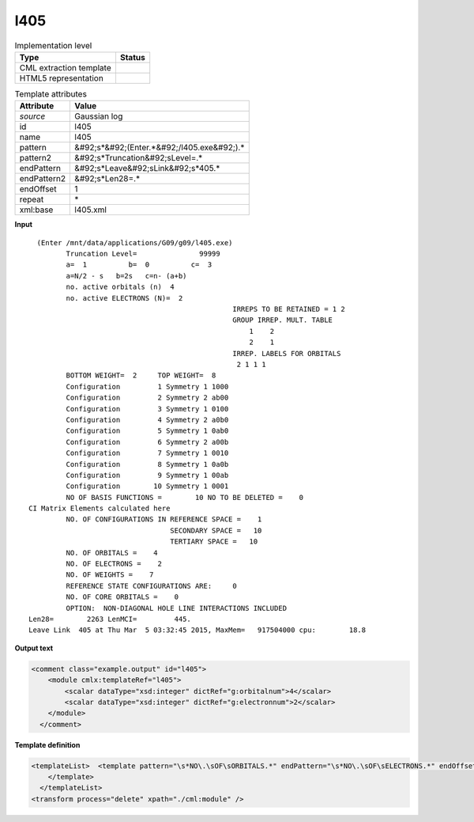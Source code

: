 .. _l405-d3e15536:

l405
====

.. table:: Implementation level

   +----------------------------------------------------------------------------------------------------------------------------+----------------------------------------------------------------------------------------------------------------------------+
   | Type                                                                                                                       | Status                                                                                                                     |
   +============================================================================================================================+============================================================================================================================+
   | CML extraction template                                                                                                    | |image1|                                                                                                                   |
   +----------------------------------------------------------------------------------------------------------------------------+----------------------------------------------------------------------------------------------------------------------------+
   | HTML5 representation                                                                                                       | |image2|                                                                                                                   |
   +----------------------------------------------------------------------------------------------------------------------------+----------------------------------------------------------------------------------------------------------------------------+

.. table:: Template attributes

   +----------------------------------------------------------------------------------------------------------------------------+----------------------------------------------------------------------------------------------------------------------------+
   | Attribute                                                                                                                  | Value                                                                                                                      |
   +============================================================================================================================+============================================================================================================================+
   | *source*                                                                                                                   | Gaussian log                                                                                                               |
   +----------------------------------------------------------------------------------------------------------------------------+----------------------------------------------------------------------------------------------------------------------------+
   | id                                                                                                                         | l405                                                                                                                       |
   +----------------------------------------------------------------------------------------------------------------------------+----------------------------------------------------------------------------------------------------------------------------+
   | name                                                                                                                       | l405                                                                                                                       |
   +----------------------------------------------------------------------------------------------------------------------------+----------------------------------------------------------------------------------------------------------------------------+
   | pattern                                                                                                                    | &#92;s*&#92;(Enter.*&#92;/l405.exe&#92;).\*                                                                                |
   +----------------------------------------------------------------------------------------------------------------------------+----------------------------------------------------------------------------------------------------------------------------+
   | pattern2                                                                                                                   | &#92;s*Truncation&#92;sLevel=.\*                                                                                           |
   +----------------------------------------------------------------------------------------------------------------------------+----------------------------------------------------------------------------------------------------------------------------+
   | endPattern                                                                                                                 | &#92;s*Leave&#92;sLink&#92;s*405.\*                                                                                        |
   +----------------------------------------------------------------------------------------------------------------------------+----------------------------------------------------------------------------------------------------------------------------+
   | endPattern2                                                                                                                | &#92;s*Len28=.\*                                                                                                           |
   +----------------------------------------------------------------------------------------------------------------------------+----------------------------------------------------------------------------------------------------------------------------+
   | endOffset                                                                                                                  | 1                                                                                                                          |
   +----------------------------------------------------------------------------------------------------------------------------+----------------------------------------------------------------------------------------------------------------------------+
   | repeat                                                                                                                     | \*                                                                                                                         |
   +----------------------------------------------------------------------------------------------------------------------------+----------------------------------------------------------------------------------------------------------------------------+
   | xml:base                                                                                                                   | l405.xml                                                                                                                   |
   +----------------------------------------------------------------------------------------------------------------------------+----------------------------------------------------------------------------------------------------------------------------+

.. container:: formalpara-title

   **Input**

::

      (Enter /mnt/data/applications/G09/g09/l405.exe)
             Truncation Level=               99999
             a=  1          b=  0          c=  3
             a=N/2 - s   b=2s   c=n- (a+b)
             no. active orbitals (n)  4
             no. active ELECTRONS (N)=  2
                                                     IRREPS TO BE RETAINED = 1 2
                                                     GROUP IRREP. MULT. TABLE
                                                         1    2
                                                         2    1
                                                     IRREP. LABELS FOR ORBITALS
                                                      2 1 1 1
             BOTTOM WEIGHT=  2     TOP WEIGHT=  8
             Configuration         1 Symmetry 1 1000
             Configuration         2 Symmetry 2 ab00
             Configuration         3 Symmetry 1 0100
             Configuration         4 Symmetry 2 a0b0
             Configuration         5 Symmetry 1 0ab0
             Configuration         6 Symmetry 2 a00b
             Configuration         7 Symmetry 1 0010
             Configuration         8 Symmetry 1 0a0b
             Configuration         9 Symmetry 1 00ab
             Configuration        10 Symmetry 1 0001
             NO OF BASIS FUNCTIONS =        10 NO TO BE DELETED =    0
    CI Matrix Elements calculated here
             NO. OF CONFIGURATIONS IN REFERENCE SPACE =    1
                                      SECONDARY SPACE =   10
                                      TERTIARY SPACE =   10
             NO. OF ORBITALS =    4
             NO. OF ELECTRONS =    2
             NO. OF WEIGHTS =    7
             REFERENCE STATE CONFIGURATIONS ARE:     0
             NO. OF CORE ORBITALS =    0
             OPTION:  NON-DIAGONAL HOLE LINE INTERACTIONS INCLUDED
    Len28=        2263 LenMCI=         445.
    Leave Link  405 at Thu Mar  5 03:32:45 2015, MaxMem=   917504000 cpu:        18.8
     

.. container:: formalpara-title

   **Output text**

.. code:: xml

   <comment class="example.output" id="l405">
       <module cmlx:templateRef="l405">
           <scalar dataType="xsd:integer" dictRef="g:orbitalnum">4</scalar>
           <scalar dataType="xsd:integer" dictRef="g:electronnum">2</scalar>
       </module>
     </comment>

.. container:: formalpara-title

   **Template definition**

.. code:: xml

   <templateList>  <template pattern="\s*NO\.\sOF\sORBITALS.*" endPattern="\s*NO\.\sOF\sELECTRONS.*" endOffset="1">    <record>\s*NO\.\sOF\sORBITALS\s*={I,g:orbitalnum}</record>    <record>\s*NO\.\sOF\sELECTRONS\s*={I,g:electronnum}</record>    <transform process="pullup" xpath=".//cml:scalar" repeat="2" />                 
       </template>  
     </templateList>
   <transform process="delete" xpath="./cml:module" />

.. |image1| image:: ../../imgs/Total.png
.. |image2| image:: ../../imgs/None.png
